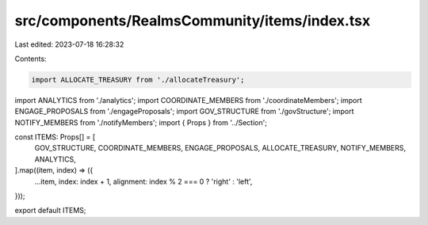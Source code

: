src/components/RealmsCommunity/items/index.tsx
==============================================

Last edited: 2023-07-18 16:28:32

Contents:

.. code-block:: tsx

    import ALLOCATE_TREASURY from './allocateTreasury';
import ANALYTICS from './analytics';
import COORDINATE_MEMBERS from './coordinateMembers';
import ENGAGE_PROPOSALS from './engageProposals';
import GOV_STRUCTURE from './govStructure';
import NOTIFY_MEMBERS from './notifyMembers';
import { Props } from '../Section';

const ITEMS: Props[] = [
  GOV_STRUCTURE,
  COORDINATE_MEMBERS,
  ENGAGE_PROPOSALS,
  ALLOCATE_TREASURY,
  NOTIFY_MEMBERS,
  ANALYTICS,
].map((item, index) => ({
  ...item,
  index: index + 1,
  alignment: index % 2 === 0 ? 'right' : 'left',
}));

export default ITEMS;


